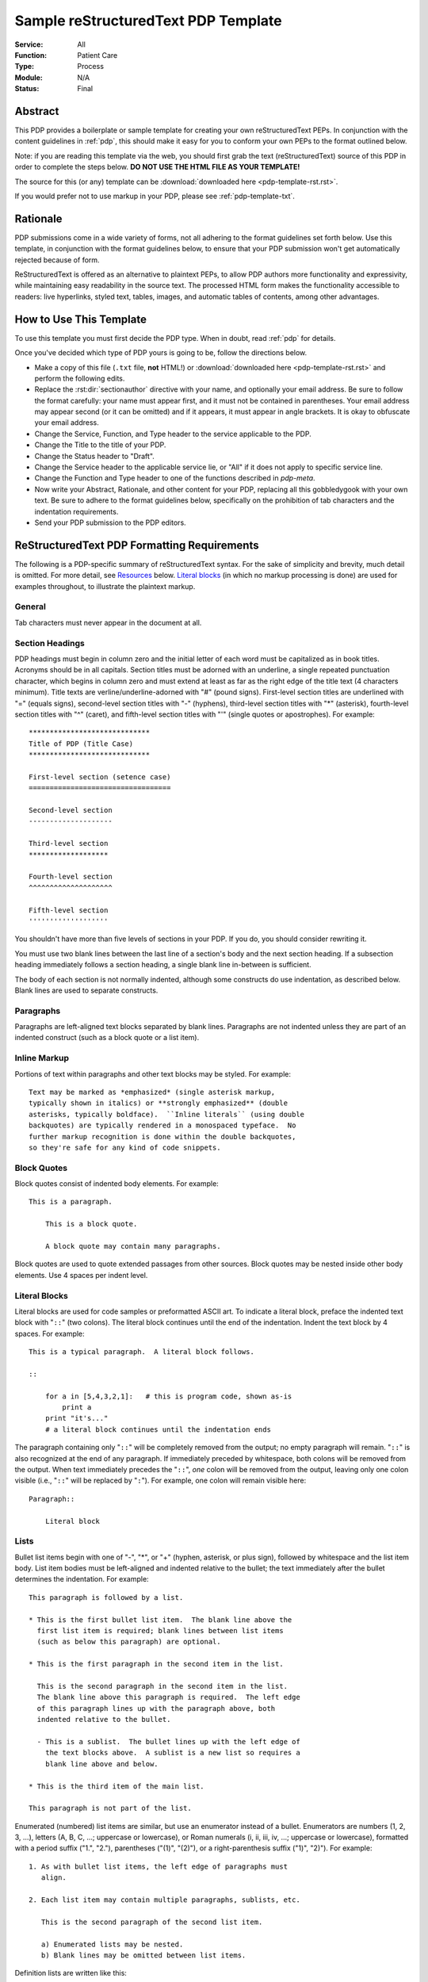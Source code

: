 .. sectionauthor:: Le Yang <le.yang@leidoshealth.com>

.. _pdp-template-rst:
.. _pdp:
.. _pdp-template-txt:

####################################
Sample reStructuredText PDP Template
####################################

:Service: All
:Function: Patient Care
:Type: Process
:Module: N/A
:Status: Final

Abstract
========

This PDP provides a boilerplate or sample template for creating your
own reStructuredText PEPs.  In conjunction with the content guidelines
in :ref:`pdp`, this should make it easy for you to conform your own
PEPs to the format outlined below.

Note: if you are reading this template via the web, you should first grab 
the text (reStructuredText) source of this PDP in order to complete
the steps below.  **DO NOT USE THE HTML FILE AS YOUR TEMPLATE!**

The source for this (or any) template can be :download:`downloaded here <pdp-template-rst.rst>`.

If you would prefer not to use markup in your PDP, please see :ref:`pdp-template-txt`.


Rationale
=========

PDP submissions come in a wide variety of forms, not all adhering
to the format guidelines set forth below.  Use this template, in
conjunction with the format guidelines below, to ensure that your
PDP submission won't get automatically rejected because of form.

ReStructuredText is offered as an alternative to plaintext PEPs, to
allow PDP authors more functionality and expressivity, while
maintaining easy readability in the source text.  The processed HTML
form makes the functionality accessible to readers: live hyperlinks,
styled text, tables, images, and automatic tables of contents, among
other advantages. 


How to Use This Template
========================

To use this template you must first decide the PDP type. When in doubt, read :ref:`pdp` for details.

Once you've decided which type of PDP yours is going to be, follow the
directions below.

- Make a copy of this file (``.txt`` file, **not** HTML!) or :download:`downloaded here <pdp-template-rst.rst>` and perform
  the following edits.

- Replace the :rst:dir:`sectionauthor` directive with your name, and optionally your
  email address.  Be sure to follow the format carefully: your name
  must appear first, and it must not be contained in parentheses.
  Your email address may appear second (or it can be omitted) and if
  it appears, it must appear in angle brackets.  It is okay to
  obfuscate your email address.

- Change the Service, Function, and Type header to the service applicable to the PDP.

- Change the Title to the title of your PDP.

- Change the Status header to "Draft".

- Change the Service header to the applicable service lie, or "All" if it does not apply to specific service line.

- Change the Function and Type header to one of the functions described in `pdp-meta`.

- Now write your Abstract, Rationale, and other content for your PDP,
  replacing all this gobbledygook with your own text. Be sure to
  adhere to the format guidelines below, specifically on the
  prohibition of tab characters and the indentation requirements.

- Send your PDP submission to the PDP editors.


ReStructuredText PDP Formatting Requirements
============================================

The following is a PDP-specific summary of reStructuredText syntax.
For the sake of simplicity and brevity, much detail is omitted.  For
more detail, see `Resources`_ below.  `Literal blocks`_ (in which no
markup processing is done) are used for examples throughout, to
illustrate the plaintext markup.


General
-------

Tab characters must never appear in the document at all.


Section Headings
----------------

PDP headings must begin in column zero and the initial letter of each
word must be capitalized as in book titles.  Acronyms should be in all
capitals.  Section titles must be adorned with an underline, a single
repeated punctuation character, which begins in column zero and must
extend at least as far as the right edge of the title text (4
characters minimum). Title texts are verline/underline-adorned with "#" (pound signs). First-level section titles are underlined with
"=" (equals signs), second-level section titles with "-" (hyphens),
third-level section titles with "*" (asterisk), fourth-level section titles with "^" (caret), and fifth-level section titles with "'" (single quotes or
apostrophes).  For example::

    *****************************
    Title of PDP (Title Case)
    *****************************

    First-level section (setence case)
    ==================================

    Second-level section
    --------------------

    Third-level section
    *******************

    Fourth-level section
    ^^^^^^^^^^^^^^^^^^^^

    Fifth-level section
    '''''''''''''''''''

You shouldn't have more than five levels of sections in your PDP.  If
you do, you should consider rewriting it.

You must use two blank lines between the last line of a section's body
and the next section heading.  If a subsection heading immediately
follows a section heading, a single blank line in-between is
sufficient.

The body of each section is not normally indented, although some
constructs do use indentation, as described below.  Blank lines are
used to separate constructs.


Paragraphs
----------

Paragraphs are left-aligned text blocks separated by blank lines.
Paragraphs are not indented unless they are part of an indented
construct (such as a block quote or a list item).


Inline Markup
-------------

Portions of text within paragraphs and other text blocks may be
styled.  For example::

    Text may be marked as *emphasized* (single asterisk markup,
    typically shown in italics) or **strongly emphasized** (double
    asterisks, typically boldface).  ``Inline literals`` (using double
    backquotes) are typically rendered in a monospaced typeface.  No
    further markup recognition is done within the double backquotes,
    so they're safe for any kind of code snippets.


Block Quotes
------------

Block quotes consist of indented body elements.  For example::

    This is a paragraph.

        This is a block quote.

        A block quote may contain many paragraphs.

Block quotes are used to quote extended passages from other sources.
Block quotes may be nested inside other body elements.  Use 4 spaces
per indent level.


Literal Blocks
--------------

..  
    In the text below, double backquotes are used to denote inline
    literals.  "``::``" is written so that the colons will appear in a
    monospaced font; the backquotes (``) are markup, not part of the
    text.  See "Inline Markup" above.

    By the way, this is a comment, described in "Comments" below.

Literal blocks are used for code samples or preformatted ASCII art. To
indicate a literal block, preface the indented text block with
"``::``" (two colons).  The literal block continues until the end of
the indentation.  Indent the text block by 4 spaces.  For example::

    This is a typical paragraph.  A literal block follows.

    ::

        for a in [5,4,3,2,1]:   # this is program code, shown as-is
            print a
        print "it's..."
        # a literal block continues until the indentation ends

The paragraph containing only "``::``" will be completely removed from
the output; no empty paragraph will remain.  "``::``" is also
recognized at the end of any paragraph.  If immediately preceded by
whitespace, both colons will be removed from the output.  When text
immediately precedes the "``::``", *one* colon will be removed from
the output, leaving only one colon visible (i.e., "``::``" will be
replaced by "``:``").  For example, one colon will remain visible
here::

    Paragraph::

        Literal block


Lists
-----

Bullet list items begin with one of "-", "*", or "+" (hyphen,
asterisk, or plus sign), followed by whitespace and the list item
body.  List item bodies must be left-aligned and indented relative to
the bullet; the text immediately after the bullet determines the
indentation.  For example::

    This paragraph is followed by a list.

    * This is the first bullet list item.  The blank line above the
      first list item is required; blank lines between list items
      (such as below this paragraph) are optional.

    * This is the first paragraph in the second item in the list.

      This is the second paragraph in the second item in the list.
      The blank line above this paragraph is required.  The left edge
      of this paragraph lines up with the paragraph above, both
      indented relative to the bullet.

      - This is a sublist.  The bullet lines up with the left edge of
        the text blocks above.  A sublist is a new list so requires a
        blank line above and below.

    * This is the third item of the main list.

    This paragraph is not part of the list.

Enumerated (numbered) list items are similar, but use an enumerator
instead of a bullet.  Enumerators are numbers (1, 2, 3, ...), letters
(A, B, C, ...; uppercase or lowercase), or Roman numerals (i, ii, iii,
iv, ...; uppercase or lowercase), formatted with a period suffix
("1.", "2."), parentheses ("(1)", "(2)"), or a right-parenthesis
suffix ("1)", "2)").  For example::

    1. As with bullet list items, the left edge of paragraphs must
       align.

    2. Each list item may contain multiple paragraphs, sublists, etc.

       This is the second paragraph of the second list item.

       a) Enumerated lists may be nested.
       b) Blank lines may be omitted between list items.

Definition lists are written like this::

    what
        Definition lists associate a term with a definition.

    how
        The term is a one-line phrase, and the definition is one
        or more paragraphs or body elements, indented relative to
        the term.


Tables
------

Simple tables are easy and compact::

    =====  =====  =======
      A      B    A and B
    =====  =====  =======
    False  False  False
    True   False  False
    False  True   False
    True   True   True
    =====  =====  =======

There must be at least two columns in a table (to differentiate from
section titles).  Column spans use underlines of hyphens ("Inputs"
spans the first two columns)::

    =====  =====  ======
       Inputs     Output
    ------------  ------
      A      B    A or B
    =====  =====  ======
    False  False  False
    True   False  True
    False  True   True
    True   True   True
    =====  =====  ======

Text in a first-column cell starts a new row.  No text in the first
column indicates a continuation line; the rest of the cells may
consist of multiple lines.  For example::

    =====  =========================
    col 1  col 2
    =====  =========================
    1      Second column of row 1.
    2      Second column of row 2.
           Second line of paragraph.
    3      - Second column of row 3.

           - Second item in bullet
             list (row 3, column 2).
    =====  =========================


Hyperlinks
----------

When referencing an external web page in the body of a PDP, you should
include the title of the page in the text, with either an inline
hyperlink reference to the URL or a footnote reference (see
`Footnotes`_ below).  Do not include the URL in the body text of the
PDP.

Hyperlink references use backquotes and a trailing underscore to mark
up the reference text; backquotes are optional if the reference text
is a single word.  For example::

    In this paragraph, we refer to the `Python web site`_.

An explicit target provides the URL.  Put targets in a References
section at the end of the PDP, or immediately after the reference.
Hyperlink targets begin with two periods and a space (the "explicit
markup start"), followed by a leading underscore, the reference text,
a colon, and the URL (absolute or relative)::

    .. _Python web site: http://www.python.org/

The reference text and the target text must match (although the match
is case-insensitive and ignores differences in whitespace).  Note that
the underscore trails the reference text but precedes the target text.
If you think of the underscore as a right-pointing arrow, it points
*away* from the reference and *toward* the target.

The same mechanism can be used for internal references.  Every unique
section title implicitly defines an internal hyperlink target.  We can
make a link to the Abstract section like this::

    Here is a hyperlink reference to the `Abstract`_ section.  The
    backquotes are optional since the reference text is a single word;
    we can also just write: Abstract_.

Footnotes containing the URLs from external targets will be generated
automatically at the end of the References section of the PDP, along
with footnote references linking the reference text to the footnotes.

Text of the form "PDP x" or "RFC x" (where "x" is a number) will be
linked automatically to the appropriate URLs.


Footnotes
---------

Footnote references consist of a left square bracket, a number, a
right square bracket, and a trailing underscore::

    This sentence ends with a footnote reference [1]_.

Whitespace must precede the footnote reference.  Leave a space between
the footnote reference and the preceding word.

When referring to another PDP, include the PDP number in the body
text, such as "PDP 1".  The title may optionally appear.  Add a
footnote reference following the title.  For example::

    Refer to PDP 1 [2]_ for more information.

Add a footnote that includes the PDP's title and author.  It may
optionally include the explicit URL on a separate line, but only in
the References section.  Footnotes begin with ".. " (the explicit
markup start), followed by the footnote marker (no underscores),
followed by the footnote body.  For example::

    References
    ==========

    .. [2] PDP 1, "PDP Purpose and Guidelines", Warsaw, Hylton
       (http://www.python.org/dev/peps/PDP-0001)

If you decide to provide an explicit URL for a PDP, please use this as
the URL template::

    http://www.python.org/dev/peps/PDP-xxxx

PDP numbers in URLs must be padded with zeros from the left, so as to
be exactly 4 characters wide, however PDP numbers in the text are
never padded.

During the course of developing your PDP, you may have to add, remove,
and rearrange footnote references, possibly resulting in mismatched
references, obsolete footnotes, and confusion.  Auto-numbered
footnotes allow more freedom.  Instead of a number, use a label of the
form "#word", where "word" is a mnemonic consisting of alphanumerics
plus internal hyphens, underscores, and periods (no whitespace or
other characters are allowed).  For example::

    Refer to PDP 1 [#PDP-1]_ for more information.

    References
    ==========

    .. [#PDP-1] PDP 1, "PDP Purpose and Guidelines", Warsaw, Hylton

       http://www.python.org/dev/peps/PDP-0001

Footnotes and footnote references will be numbered automatically, and
the numbers will always match.  Once a PDP is finalized, auto-numbered
labels should be replaced by numbers for simplicity.


Images
------

If your PDP contains a diagram, you may include it in the processed
output using the "image" directive::

    .. image:: diagram.png

Any browser-friendly graphics format is possible: .png, .jpeg, .gif,
.tiff, etc.

Since this image will not be visible to readers of the PDP in source
text form, you should consider including a description or ASCII art
alternative, using a comment (below).


Comments
--------

A comment block is an indented block of arbitrary text immediately
following an explicit markup start: two periods and whitespace.  Leave
the ".." on a line by itself to ensure that the comment is not
misinterpreted as another explicit markup construct.  Comments are not
visible in the processed document.  For the benefit of those reading
your PDP in source form, please consider including a descriptions of
or ASCII art alternatives to any images you include.  For example::

     .. image:: dataflow.png

     ..
        Data flows from the input module, through the "black box"
        module, and finally into (and through) the output module.

The Emacs stanza at the bottom of this document is inside a comment.


Escaping Mechanism
------------------

reStructuredText uses backslashes ("``\``") to override the special
meaning given to markup characters and get the literal characters
themselves.  To get a literal backslash, use an escaped backslash
("``\\``").  There are two contexts in which backslashes have no
special meaning: `literal blocks`_ and inline literals (see `Inline
Markup`_ above).  In these contexts, no markup recognition is done,
and a single backslash represents a literal backslash, without having
to double up.

If you find that you need to use a backslash in your text, consider
using inline literals or a literal block instead.


Habits to Avoid
===============

Many programmers who are familiar with TeX often write quotation marks
like this::

    `single-quoted' or ``double-quoted''

Backquotes are significant in reStructuredText, so this practice
should be avoided.  For ordinary text, use ordinary 'single-quotes' or
"double-quotes".  For inline literal text (see `Inline Markup`_
above), use double-backquotes::

    ``literal text: in here, anything goes!``


Resources
=========

Many other constructs and variations are possible.  For more details
about the reStructuredText markup, in increasing order of
thoroughness, please see:

* `A ReStructuredText Primer`__, a gentle introduction.

  __ http://docutils.sourceforge.net/docs/rst/quickstart.html

* `Quick reStructuredText`__, a users' quick reference.

  __ http://docutils.sourceforge.net/docs/rst/quickref.html

* `reStructuredText Markup Specification`__, the final authority.

  __ http://docutils.sourceforge.net/spec/rst/reStructuredText.html

The processing of reStructuredText PEPs is done using Docutils_.  If
you have a question or require assistance with reStructuredText or
Docutils, please `post a message`_ to the `Docutils-users mailing
list`_.  The `Docutils project web site`_ has more information.

.. _Docutils:
.. _Docutils project web site: http://docutils.sourceforge.net/
.. _post a message:
   mailto:docutils-users@lists.sourceforge.net?subject=PEPs
.. _Docutils-users mailing list:
   http://docutils.sf.net/docs/user/mailing-lists.html#docutils-users

